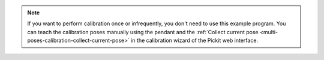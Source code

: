 .. note::
  If you want to perform calibration once or infrequently, you don't need to use this example program.
  You can teach the calibration poses manually using the pendant and the :ref:`Collect current pose <multi-poses-calibration-collect-current-pose>` in the calibration wizard of the Pickit web interface.